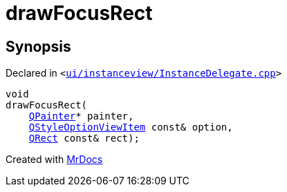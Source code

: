 [#drawFocusRect]
= drawFocusRect
:relfileprefix: 
:mrdocs:


== Synopsis

Declared in `&lt;https://github.com/PrismLauncher/PrismLauncher/blob/develop/launcher/ui/instanceview/InstanceDelegate.cpp#L84[ui&sol;instanceview&sol;InstanceDelegate&period;cpp]&gt;`

[source,cpp,subs="verbatim,replacements,macros,-callouts"]
----
void
drawFocusRect(
    xref:QPainter.adoc[QPainter]* painter,
    xref:QStyleOptionViewItem.adoc[QStyleOptionViewItem] const& option,
    xref:QRect.adoc[QRect] const& rect);
----



[.small]#Created with https://www.mrdocs.com[MrDocs]#
